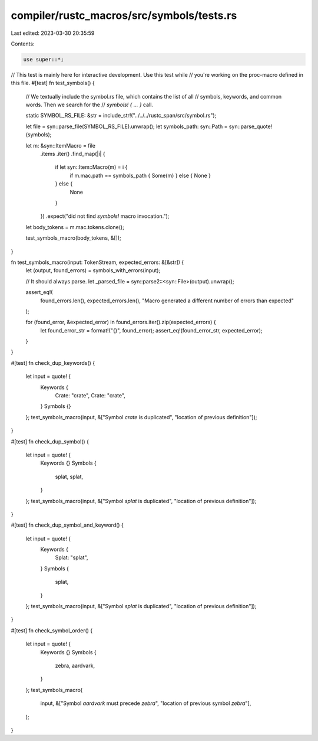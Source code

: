 compiler/rustc_macros/src/symbols/tests.rs
==========================================

Last edited: 2023-03-30 20:35:59

Contents:

.. code-block:: rs

    use super::*;

// This test is mainly here for interactive development. Use this test while
// you're working on the proc-macro defined in this file.
#[test]
fn test_symbols() {
    // We textually include the symbol.rs file, which contains the list of all
    // symbols, keywords, and common words. Then we search for the
    // `symbols! { ... }` call.

    static SYMBOL_RS_FILE: &str = include_str!("../../../rustc_span/src/symbol.rs");

    let file = syn::parse_file(SYMBOL_RS_FILE).unwrap();
    let symbols_path: syn::Path = syn::parse_quote!(symbols);

    let m: &syn::ItemMacro = file
        .items
        .iter()
        .find_map(|i| {
            if let syn::Item::Macro(m) = i {
                if m.mac.path == symbols_path { Some(m) } else { None }
            } else {
                None
            }
        })
        .expect("did not find `symbols!` macro invocation.");

    let body_tokens = m.mac.tokens.clone();

    test_symbols_macro(body_tokens, &[]);
}

fn test_symbols_macro(input: TokenStream, expected_errors: &[&str]) {
    let (output, found_errors) = symbols_with_errors(input);

    // It should always parse.
    let _parsed_file = syn::parse2::<syn::File>(output).unwrap();

    assert_eq!(
        found_errors.len(),
        expected_errors.len(),
        "Macro generated a different number of errors than expected"
    );

    for (found_error, &expected_error) in found_errors.iter().zip(expected_errors) {
        let found_error_str = format!("{}", found_error);
        assert_eq!(found_error_str, expected_error);
    }
}

#[test]
fn check_dup_keywords() {
    let input = quote! {
        Keywords {
            Crate: "crate",
            Crate: "crate",
        }
        Symbols {}
    };
    test_symbols_macro(input, &["Symbol `crate` is duplicated", "location of previous definition"]);
}

#[test]
fn check_dup_symbol() {
    let input = quote! {
        Keywords {}
        Symbols {
            splat,
            splat,
        }
    };
    test_symbols_macro(input, &["Symbol `splat` is duplicated", "location of previous definition"]);
}

#[test]
fn check_dup_symbol_and_keyword() {
    let input = quote! {
        Keywords {
            Splat: "splat",
        }
        Symbols {
            splat,
        }
    };
    test_symbols_macro(input, &["Symbol `splat` is duplicated", "location of previous definition"]);
}

#[test]
fn check_symbol_order() {
    let input = quote! {
        Keywords {}
        Symbols {
            zebra,
            aardvark,
        }
    };
    test_symbols_macro(
        input,
        &["Symbol `aardvark` must precede `zebra`", "location of previous symbol `zebra`"],
    );
}


